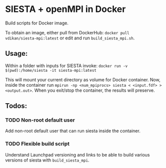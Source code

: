 * SIESTA + openMPI in Docker

Build scripts for Docker image.

To obtain an image, either pull from DockerHub:
~docker pull vdikan/siesta-mpi:latest~
or edit and run =build_siesta_mpi.sh=.

** Usage:
   Within a folder with inputs for SIESTA invoke:
   ~docker run -v $(pwd):/home/siesta -it siesta-mpi:latest~

   This will mount your current directory as volume for Docker container.
   Now, inside the container run ~mpirun -np <num_mpiprocs> siesta < <input.fdf> > <output.out>~.
   When you exit/stop the container, the results will preserve.

** Todos:
   
*** TODO Non-root default user
    Add non-root default user that can run siesta inside the container.

*** TODO Flexible build script
    Understand Launchpad versioning and links to be able to build various
    versions of siesta with =build_siesta_mpi=.
